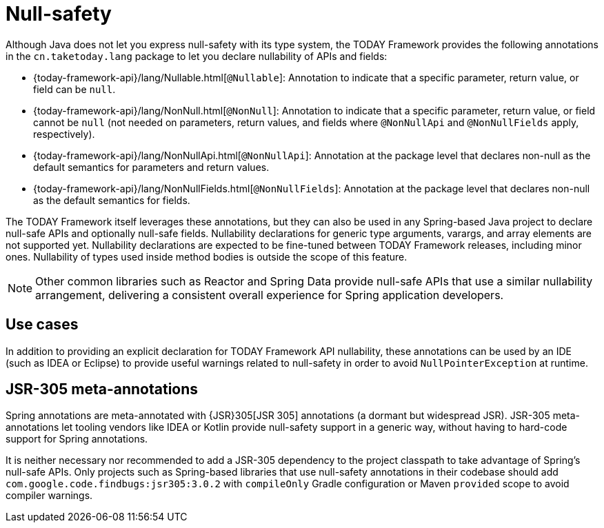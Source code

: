[[null-safety]]
= Null-safety

Although Java does not let you express null-safety with its type system, the TODAY Framework
provides the following annotations in the `cn.taketoday.lang` package to let you
declare nullability of APIs and fields:

* {today-framework-api}/lang/Nullable.html[`@Nullable`]: Annotation to indicate that a
specific parameter, return value, or field can be `null`.
* {today-framework-api}/lang/NonNull.html[`@NonNull`]: Annotation to indicate that a specific
parameter, return value, or field cannot be `null` (not needed on parameters, return values,
and fields where `@NonNullApi` and `@NonNullFields` apply, respectively).
* {today-framework-api}/lang/NonNullApi.html[`@NonNullApi`]: Annotation at the package level
that declares non-null as the default semantics for parameters and return values.
* {today-framework-api}/lang/NonNullFields.html[`@NonNullFields`]: Annotation at the package
level that declares non-null as the default semantics for fields.

The TODAY Framework itself leverages these annotations, but they can also be used in any
Spring-based Java project to declare null-safe APIs and optionally null-safe fields.
Nullability declarations for generic type arguments, varargs, and array elements are not supported yet.
Nullability declarations are expected to be fine-tuned between TODAY Framework releases,
including minor ones. Nullability of types used inside method bodies is outside the
scope of this feature.

NOTE: Other common libraries such as Reactor and Spring Data provide null-safe APIs that
use a similar nullability arrangement, delivering a consistent overall experience for
Spring application developers.




[[use-cases]]
== Use cases

In addition to providing an explicit declaration for TODAY Framework API nullability,
these annotations can be used by an IDE (such as IDEA or Eclipse) to provide useful
warnings related to null-safety in order to avoid `NullPointerException` at runtime.




[[jsr-305-meta-annotations]]
== JSR-305 meta-annotations

Spring annotations are meta-annotated with {JSR}305[JSR 305]
annotations (a dormant but widespread JSR). JSR-305 meta-annotations let tooling vendors
like IDEA or Kotlin provide null-safety support in a generic way, without having to
hard-code support for Spring annotations.

It is neither necessary nor recommended to add a JSR-305 dependency to the project classpath to
take advantage of Spring's null-safe APIs. Only projects such as Spring-based libraries that use
null-safety annotations in their codebase should add `com.google.code.findbugs:jsr305:3.0.2`
with `compileOnly` Gradle configuration or Maven `provided` scope to avoid compiler warnings.
